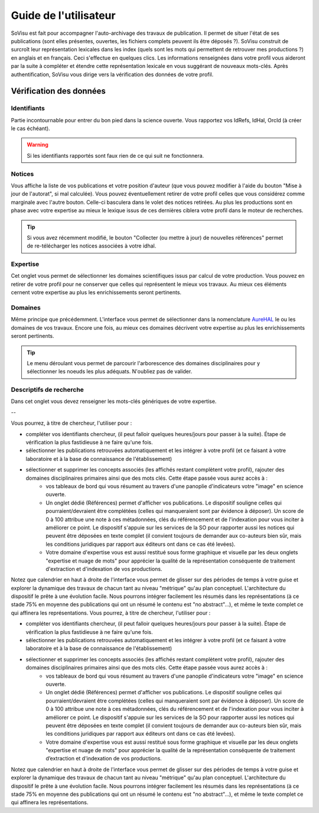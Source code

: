 Guide de l'utilisateur
========================

SoVisu est fait pour accompagner l'auto-archivage des travaux de publication. Il permet de situer l'état de ses publications (sont elles présentes, ouvertes, les fichiers complets peuvent ils être déposés ?). SoVisu construit de surcroît leur représentation lexicales dans les index (quels sont les mots qui permettent de retrouver mes productions ?) en anglais et en français. Ceci s'effectue en quelques clics.
Les informations renseignées dans votre profil vous aideront par la suite à compléter et étendre cette représentation lexicale en vous suggérant de nouveaux mots-clés. 
Après authentification, SoVisu vous dirige vers la vérification des données de votre profil.

Vérification des données
------------------------

Identifiants
^^^^^^^^^^^^
Partie incontournable pour entrer du bon pied dans la science ouverte. Vous rapportez vos IdRefs, IdHal, OrcId (à créer le cas échéant).

.. warning::
  Si les identifiants rapportés sont faux rien de ce qui suit ne fonctionnera.

.. image:: images/user_guide/Ids.png
    :width: 800px
    :align: center
    :alt: formulaire de demande d'ids

Notices
^^^^^^^
Vous affiche la liste de vos publications et votre position d'auteur (que vous pouvez modifier à l'aide du bouton "Mise à jour de l'autorat", si mal calculée). Vous pouvez éventuellement retirer de votre profil celles que vous considérez comme marginale avec l'autre bouton. Celle-ci basculera dans le volet des notices retirées. Au plus les productions sont en phase avec votre expertise au mieux le lexique issus de ces dernières ciblera votre profil dans le moteur de recherches.

.. tip::
  Si vous avez récemment modifié, le bouton "Collecter (ou mettre à jour) de nouvelles références" permet de re-télécharger les notices associées à votre idhal.


Expertise
^^^^^^^^^
Cet onglet vous permet de sélectionner les domaines scientifiques issus par calcul de votre production. Vous pouvez en retirer de votre profil pour ne conserver que celles qui représentent le mieux vos travaux. Au mieux ces éléments cernent votre expertise au plus les enrichissements seront pertinents.

.. image:: images/user_guide/Expertise.png
    :width: 800px
    :align: center
    :alt: onglet expertise

Domaines
^^^^^^^^
Même principe que précédemment. L'interface vous permet de sélectionner dans la nomenclature `AureHAL <https://aurehal.archives-ouvertes.fr/domain/index>`_ le ou les domaines de vos travaux. Encore une fois, au mieux ces domaines décrivent votre expertise au plus les enrichissements seront pertinents.

.. image:: images/user_guide/Domaines.png
    :width: 800px
    :align: center
    :alt: onglet domaines

.. tip::
  Le menu déroulant vous permet de parcourir l'arborescence des domaines disciplinaires pour y sélectionner les noeuds les plus adéquats. N'oubliez pas de valider.

Descriptifs de recherche
^^^^^^^^^^^^^^^^^^^^^^^^
Dans cet onglet vous devez renseigner les mots-clés génériques de votre expertise.

--

Vous pourrez, à titre de chercheur, l'utiliser pour :

* compléter vos identifiants chercheur, (il peut falloir quelques heures/jours pour passer à la suite). Étape de vérification la plus fastidieuse à ne faire qu'une fois.
* sélectionner les publications retrouvées automatiquement et les intégrer à votre profil (et ce faisant à votre laboratoire et à la base de connaissance de l'établissement)
* sélectionner et supprimer les concepts associés (les affichés restant complètent votre profil), rajouter des domaines disciplinaires primaires ainsi que des mots clés. Cette étape passée vous aurez accès à :
    * vos tableaux de bord qui vous résument au travers d'une panoplie d'indicateurs votre "image" en science ouverte.
    * Un onglet dédié (Références) permet d'afficher vos publications. Le dispositif souligne celles qui pourraient/devraient être complétées (celles qui manqueraient sont par évidence à déposer). Un score de 0 à 100 attribue une note à ces métadonnées, clés du référencement et de l'indexation pour vous inciter à améliorer ce point. Le dispositif s'appuie sur les services de la SO pour rapporter aussi les notices qui peuvent être déposées en texte complet (il convient toujours de demander aux co-auteurs bien sûr, mais les conditions juridiques par rapport aux éditeurs ont dans ce cas été levées).
    * Votre domaine d'expertise vous est aussi restitué sous forme graphique et visuelle par les deux onglets "expertise et nuage de mots" pour apprécier la qualité de la représentation conséquente de traitement d'extraction et d'indexation de vos productions.
Notez que calendrier en haut à droite de l'interface vous permet de glisser sur des périodes de temps à votre guise et explorer la dynamique des travaux de chacun tant au niveau "métrique" qu'au plan conceptuel. L'architecture du dispositif le prête à une évolution facile. Nous pourrons intégrer facilement les résumés dans les représentations (à ce stade 75% en moyenne des publications qui ont un résumé le contenu est "no abstract"...), et même le texte complet ce qui affinera les représentations. Vous pourrez, à titre de chercheur, l'utiliser pour :

* compléter vos identifiants chercheur, (il peut falloir quelques heures/jours pour passer à la suite). Étape de vérification la plus fastidieuse à ne faire qu'une fois.
* sélectionner les publications retrouvées automatiquement et les intégrer à votre profil (et ce faisant à votre laboratoire et à la base de connaissance de l'établissement)
* sélectionner et supprimer les concepts associés (les affichés restant complètent votre profil), rajouter des domaines disciplinaires primaires ainsi que des mots clés. Cette étape passée vous aurez accès à :
    * vos tableaux de bord qui vous résument au travers d'une panoplie d'indicateurs votre "image" en science ouverte.
    * Un onglet dédié (Références) permet d'afficher vos publications. Le dispositif souligne celles qui pourraient/devraient être complétées (celles qui manqueraient sont par évidence à déposer). Un score de 0 à 100 attribue une note à ces métadonnées, clés du référencement et de l'indexation pour vous inciter à améliorer ce point. Le dispositif s'appuie sur les services de la SO pour rapporter aussi les notices qui peuvent être déposées en texte complet (il convient toujours de demander aux co-auteurs bien sûr, mais les conditions juridiques par rapport aux éditeurs ont dans ce cas été levées).
    * Votre domaine d'expertise vous est aussi restitué sous forme graphique et visuelle par les deux onglets "expertise et nuage de mots" pour apprécier la qualité de la représentation conséquente de traitement d’extraction et d'indexation de vos productions.

Notez que calendrier en haut à droite de l'interface vous permet de glisser sur des périodes de temps à votre guise et explorer la dynamique des travaux de chacun tant au niveau "métrique" qu'au plan conceptuel. L'architecture du dispositif le prête à une évolution facile. Nous pourrons intégrer facilement les résumés dans les représentations (à ce stade 75% en moyenne des publications qui ont un résumé le contenu est "no abstract"...), et même le texte complet ce qui affinera les représentations.

